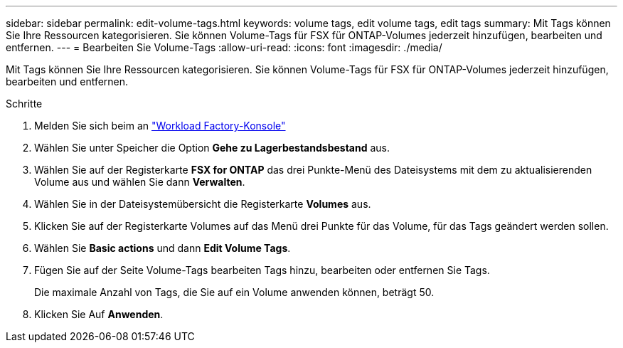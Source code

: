 ---
sidebar: sidebar 
permalink: edit-volume-tags.html 
keywords: volume tags, edit volume tags, edit tags 
summary: Mit Tags können Sie Ihre Ressourcen kategorisieren. Sie können Volume-Tags für FSX für ONTAP-Volumes jederzeit hinzufügen, bearbeiten und entfernen. 
---
= Bearbeiten Sie Volume-Tags
:allow-uri-read: 
:icons: font
:imagesdir: ./media/


[role="lead"]
Mit Tags können Sie Ihre Ressourcen kategorisieren. Sie können Volume-Tags für FSX für ONTAP-Volumes jederzeit hinzufügen, bearbeiten und entfernen.

.Schritte
. Melden Sie sich beim an link:https://console.workloads.netapp.com/["Workload Factory-Konsole"^]
. Wählen Sie unter Speicher die Option *Gehe zu Lagerbestandsbestand* aus.
. Wählen Sie auf der Registerkarte *FSX for ONTAP* das drei Punkte-Menü des Dateisystems mit dem zu aktualisierenden Volume aus und wählen Sie dann *Verwalten*.
. Wählen Sie in der Dateisystemübersicht die Registerkarte *Volumes* aus.
. Klicken Sie auf der Registerkarte Volumes auf das Menü drei Punkte für das Volume, für das Tags geändert werden sollen.
. Wählen Sie *Basic actions* und dann *Edit Volume Tags*.
. Fügen Sie auf der Seite Volume-Tags bearbeiten Tags hinzu, bearbeiten oder entfernen Sie Tags.
+
Die maximale Anzahl von Tags, die Sie auf ein Volume anwenden können, beträgt 50.

. Klicken Sie Auf *Anwenden*.

